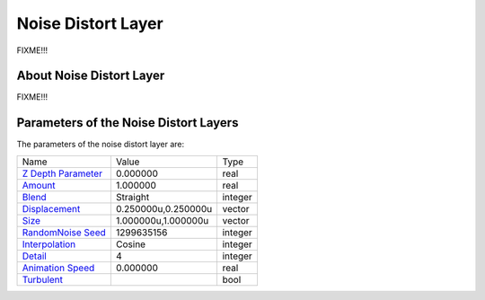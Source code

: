 .. _layer_noise_distort:

########################
    Noise Distort Layer
########################
.. figure:: noise_distort_dat/Layer_distortion_noise_icon.png
   :alt: Layer_distortion_noise_icon.png
   :width: 64px


FIXME!!!

About Noise Distort Layer
-------------------------

FIXME!!!

Parameters of the Noise Distort Layers
--------------------------------------

The parameters of the noise distort layer are:

+---------------------------------------------------------------------------------------------+-------------------------+-------------+
| Name                                                                                        | Value                   | Type        |
+---------------------------------------------------------------------------------------------+-------------------------+-------------+
|     |Type\_real\_icon.png| `Z Depth Parameter <Z_Depth_Parameter>`__                        |   0.000000              |   real      |
+---------------------------------------------------------------------------------------------+-------------------------+-------------+
|     |Type\_real\_icon.png| `Amount <Amount_Parameter>`__                                    |   1.000000              |   real      |
+---------------------------------------------------------------------------------------------+-------------------------+-------------+
|     |Type\_integer\_icon.png| `Blend <Blend_Method_Parameter>`__                            |   Straight              |   integer   |
+---------------------------------------------------------------------------------------------+-------------------------+-------------+
|     |Type\_vector\_icon.png| `Displacement <Displacement_Parameter>`__                      |   0.250000u,0.250000u   |   vector    |
+---------------------------------------------------------------------------------------------+-------------------------+-------------+
|     |Type\_vector\_icon.png| `Size <Size_Parameter>`__                                      |   1.000000u,1.000000u   |   vector    |
+---------------------------------------------------------------------------------------------+-------------------------+-------------+
|     |Type\_integer\_icon.png| `RandomNoise Seed <RandomNoise_Seed_Parameter>`__             |   1299635156            |   integer   |
+---------------------------------------------------------------------------------------------+-------------------------+-------------+
|     |Type\_integer\_icon.png| `Interpolation <Interpolation_Parameter>`__                   |   Cosine                |   integer   |
+---------------------------------------------------------------------------------------------+-------------------------+-------------+
|     |Type\_integer\_icon.png| `Detail <Detail_Parameter>`__                                 |   4                     |   integer   |
+---------------------------------------------------------------------------------------------+-------------------------+-------------+
|     |Type\_real\_icon.png| `Animation Speed <Animation_Speed_Parameter>`__                  |   0.000000              |   real      |
+---------------------------------------------------------------------------------------------+-------------------------+-------------+
|     |Type\_bool\_icon.png| `Turbulent <Turbulent_Parameter>`__                              |                         |   bool      |
+---------------------------------------------------------------------------------------------+-------------------------+-------------+


.. |Type_real_icon.png| image:: images/Type_real_icon.png
   :width: 16px
.. |Type_integer_icon.png| image:: images/Type_integer_icon.png
   :width: 16px
.. |Type_vector_icon.png| image:: images/Type_vector_icon.png
   :width: 16px
.. |Type_bool_icon.png| image:: images/Type_bool_icon.png
   :width: 16px



